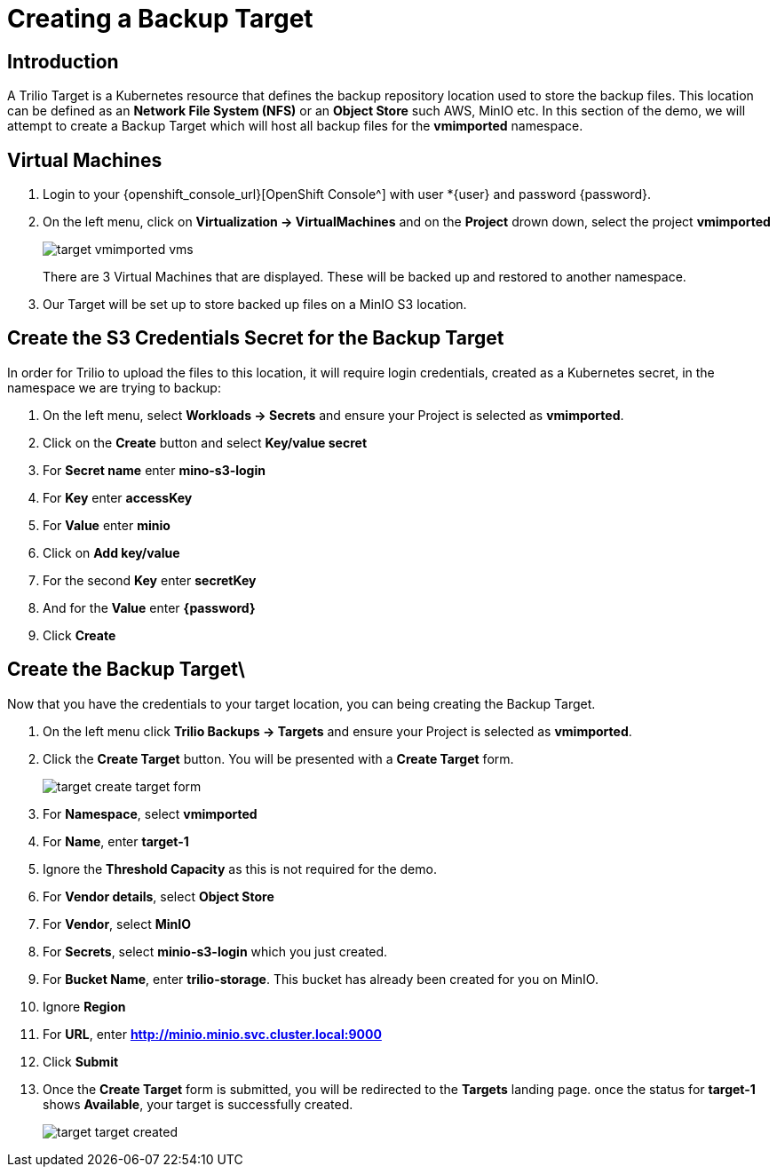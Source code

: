 = Creating a Backup Target

== Introduction

A Trilio Target is a Kubernetes resource that defines the backup repository location used to store the backup files.  This location can be defined as an *Network File System (NFS)* or an *Object Store* such AWS, MinIO etc.  In this section of the demo, we will attempt to create a Backup Target which will host all backup files for the *vmimported* namespace.

== Virtual Machines

. Login to your {openshift_console_url}[OpenShift Console^] with user *{user} and password {password}.
. On the left menu, click on *Virtualization -> VirtualMachines* and on the *Project* drown down, select the project *vmimported*
+
image::target-vmimported-vms.png[]
+
There are 3 Virtual Machines that are displayed.  These will be backed up and restored to another namespace.
. Our Target will be set up to store backed up files on a MinIO S3 location.

== Create the S3 Credentials Secret for the Backup Target

In order for Trilio to upload the files to this location, it will require login credentials, created as a Kubernetes secret, in the namespace we are trying to backup:

. On the left menu, select *Workloads -> Secrets* and ensure your Project is selected as *vmimported*.
. Click on the *Create* button and select *Key/value secret*
. For *Secret name* enter *mino-s3-login*
. For *Key* enter *accessKey*
. For *Value* enter *minio*
. Click on *Add key/value*
. For the second *Key* enter *secretKey*
. And for the *Value* enter *{password}*
. Click *Create*

== Create the Backup Target\
Now that you have the credentials to your target location, you can being creating the Backup Target.

. On the left menu click *Trilio Backups -> Targets* and ensure your Project is selected as *vmimported*.
. Click the *Create Target* button. You will be presented with a *Create Target* form.
+
image::target-create-target-form.png[]
. For *Namespace*, select *vmimported*
. For *Name*, enter *target-1*
. Ignore the *Threshold Capacity* as this is not required for the demo.
. For *Vendor details*, select *Object Store*
. For *Vendor*, select *MinIO*
. For *Secrets*, select *minio-s3-login* which you just created.
. For *Bucket Name*, enter *trilio-storage*.  This bucket has already been created for you on MinIO.
. Ignore *Region*
. For *URL*, enter *http://minio.minio.svc.cluster.local:9000*
. Click *Submit*
. Once the *Create Target* form is submitted, you will be redirected to the *Targets* landing page.  once the status for *target-1* shows *Available*, your target is successfully created.
+
image::target-target-created.png[]
